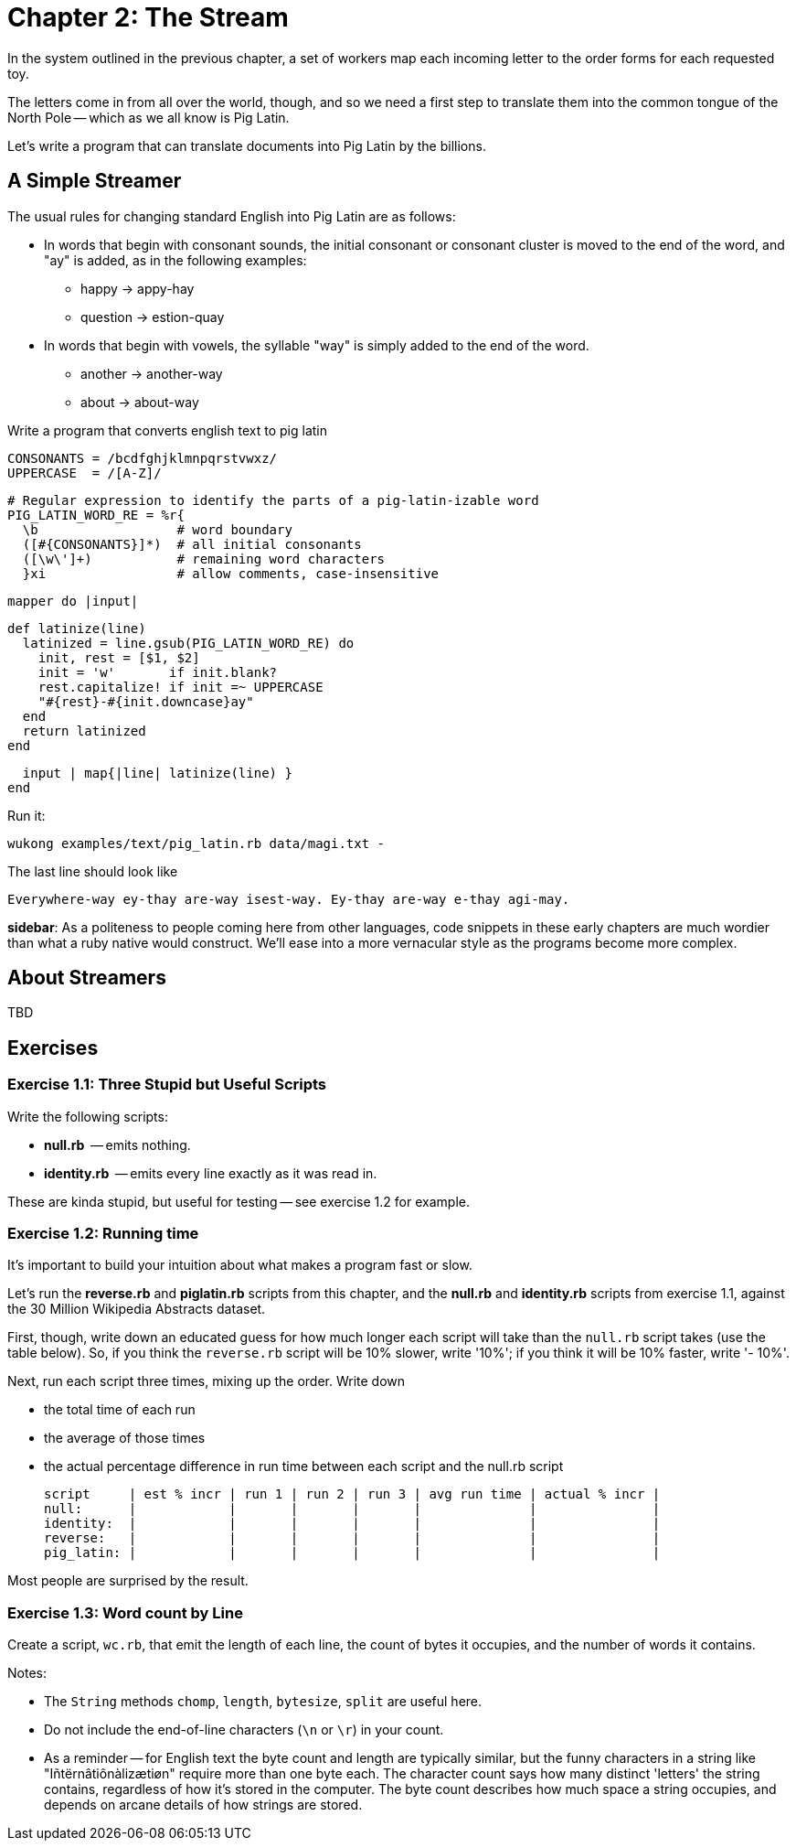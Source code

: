 = Chapter 2: The Stream =

In the system outlined in the previous chapter, a set of workers map each incoming letter to the order forms for each requested toy.

The letters come in from all over the world, though, and so we need a first step to translate them into the common tongue of the North Pole -- which as we all know is Pig Latin.

Let's write a program that can translate documents into Pig Latin by the billions.

== A Simple Streamer ==

The usual rules for changing standard English into Pig Latin are as follows:

* In words that begin with consonant sounds, the initial consonant or consonant cluster is moved to the end of the word, and "ay" is added, as in the following examples:
  - happy → appy-hay
  - question → estion-quay
  
* In words that begin with vowels, the syllable "way" is simply added to the end of the word.
  - another → another-way
  - about   → about-way

Write a program that converts english text to pig latin
    
    CONSONANTS = /bcdfghjklmnpqrstvwxz/
    UPPERCASE  = /[A-Z]/

    # Regular expression to identify the parts of a pig-latin-izable word
    PIG_LATIN_WORD_RE = %r{
      \b                  # word boundary
      ([#{CONSONANTS}]*)  # all initial consonants
      ([\w\']+)           # remaining word characters
      }xi                 # allow comments, case-insensitive

    mapper do |input|

      def latinize(line)
        latinized = line.gsub(PIG_LATIN_WORD_RE) do
          init, rest = [$1, $2]
          init = 'w'       if init.blank?
          rest.capitalize! if init =~ UPPERCASE
          "#{rest}-#{init.downcase}ay"
        end
        return latinized
      end

      input | map{|line| latinize(line) }
    end

Run it:

    wukong examples/text/pig_latin.rb data/magi.txt -

The last line should look like

    Everywhere-way ey-thay are-way isest-way. Ey-thay are-way e-thay agi-may.

**sidebar**: As a politeness to people coming here from other languages, code snippets in these early chapters are much wordier than what a ruby native would construct. We'll ease into a more vernacular style as the programs become more complex.


== About Streamers ==


TBD

== Exercises ==

=== Exercise 1.1: Three Stupid but Useful Scripts ===

Write the following scripts:

* *null.rb*      -- emits nothing.
* *identity.rb*  -- emits every line exactly as it was read in.

These are kinda stupid, but useful for testing -- see exercise 1.2 for example.

=== Exercise 1.2: Running time ===

It's important to build your intuition about what makes a program fast or slow. 

Let's run the *reverse.rb* and *piglatin.rb* scripts from this chapter, and the *null.rb* and *identity.rb* scripts from exercise 1.1, against the 30 Million Wikipedia Abstracts dataset.

First, though, write down an educated guess for how much longer each script will take than the `null.rb` script takes (use the table below). So, if you think the `reverse.rb` script will be 10% slower, write '10%'; if you think it will be 10% faster, write '- 10%'.

Next, run each script three times, mixing up the order. Write down 

* the total time of each run
* the average of those times
* the actual percentage difference in run time between each script and the null.rb script

        script     | est % incr | run 1 | run 2 | run 3 | avg run time | actual % incr |
        null:      |            |       |       |       |              |               |
        identity:  |            |       |       |       |              |               |
        reverse:   |            |       |       |       |              |               |
        pig_latin: |            |       |       |       |              |               |

Most people are surprised by the result.

=== Exercise 1.3: Word count by Line ===

Create a script, `wc.rb`, that emit the length of each line, the count of bytes it occupies, and the number of words it contains. 

Notes:

* The `String` methods `chomp`, `length`, `bytesize`, `split` are useful here.
* Do not include the end-of-line characters (`\n` or `\r`) in your count.
* As a reminder -- for English text the byte count and length are typically similar, but the funny characters in a string like "Iñtërnâtiônàlizætiøn" require more than one byte each. The character count says how many distinct 'letters' the string contains, regardless of how it's stored in the computer. The byte count describes how much space a string occupies, and depends on arcane details of how strings are stored. 
